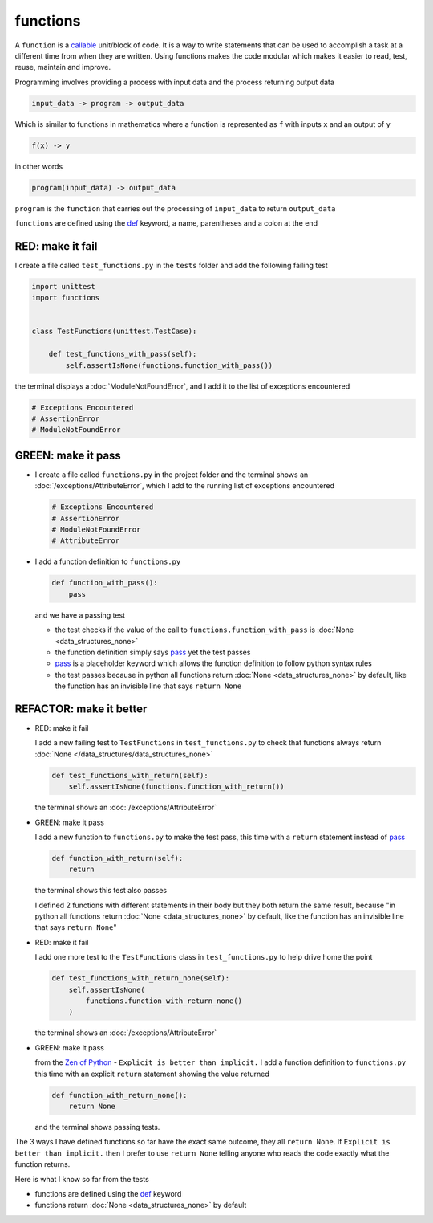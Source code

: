 
functions
=========

A ``function`` is a `callable <https://docs.python.org/3/glossary.html#term-callable>`_ unit/block of code. It is a way to write statements that can be used to accomplish a task at a different time from when they are written. Using functions makes the code modular which makes it easier to read, test, reuse, maintain and improve.

Programming involves providing a process with input data and the process returning output data

.. code-block:: python

    input_data -> program -> output_data

Which is similar to functions in mathematics where a function is represented as ``f`` with inputs ``x`` and an output of ``y``

.. code-block:: python

  f(x) -> y

in other words

.. code-block:: python

  program(input_data) -> output_data

``program`` is the ``function`` that carries out the processing of ``input_data`` to return ``output_data``

``functions`` are defined using the `def <https://docs.python.org/3/reference/lexical_analysis.html#keywords>`_ keyword, a name, parentheses and a colon at the end

RED: make it fail
^^^^^^^^^^^^^^^^^

I create a file called ``test_functions.py`` in the ``tests`` folder and add the following failing test

.. code-block:: python

  import unittest
  import functions


  class TestFunctions(unittest.TestCase):

      def test_functions_with_pass(self):
          self.assertIsNone(functions.function_with_pass())

the terminal displays a :doc:`ModuleNotFoundError`\ , and I add it to the list of exceptions encountered

.. code-block:: python

  # Exceptions Encountered
  # AssertionError
  # ModuleNotFoundError

GREEN: make it pass
^^^^^^^^^^^^^^^^^^^

* I create a file called ``functions.py`` in the project folder and the terminal shows an :doc:`/exceptions/AttributeError`\ , which I add to the running list of exceptions encountered

  .. code-block:: python

    # Exceptions Encountered
    # AssertionError
    # ModuleNotFoundError
    # AttributeError

* I add a function definition to ``functions.py``

  .. code-block:: python

    def function_with_pass():
        pass

  and we have a passing test

  * the test checks if the value of the call to ``functions.function_with_pass`` is :doc:`None <data_structures_none>`
  * the function definition simply says `pass <https://docs.python.org/3/reference/lexical_analysis.html#keywords>`_ yet the test passes
  * `pass <https://docs.python.org/3/reference/lexical_analysis.html#keywords>`_ is a placeholder keyword which allows the function definition to follow python syntax rules
  * the test passes because in python all functions return :doc:`None <data_structures_none>` by default, like the function has an invisible line that says ``return None``

REFACTOR: make it better
^^^^^^^^^^^^^^^^^^^^^^^^

* RED: make it fail

  I add a new failing test to ``TestFunctions`` in ``test_functions.py`` to check that functions always return :doc:`None </data_structures/data_structures_none>`

  .. code-block:: python

      def test_functions_with_return(self):
          self.assertIsNone(functions.function_with_return())

  the terminal shows an :doc:`/exceptions/AttributeError`

* GREEN: make it pass

  I add a new function to ``functions.py`` to make the test pass, this time with a ``return`` statement instead of `pass <https://docs.python.org/3/reference/lexical_analysis.html#keywords>`_

  .. code-block:: python

      def function_with_return(self):
          return

  the terminal shows this test also passes

  I defined 2 functions with different statements in their body but they both return the same result, because "in python all functions return :doc:`None <data_structures_none>` by default, like the function has an invisible line that says ``return None``"

* RED: make it fail

  I add one more test to the ``TestFunctions`` class in ``test_functions.py`` to help drive home the point

  .. code-block:: python

      def test_functions_with_return_none(self):
          self.assertIsNone(
              functions.function_with_return_none()
          )

  the terminal shows an :doc:`/exceptions/AttributeError`
* GREEN: make it pass

  from the `Zen of Python <https://peps.python.org/pep-0020/>`_ - ``Explicit is better than implicit.`` I add a function definition to ``functions.py`` this time with an explicit ``return`` statement showing the value returned

  .. code-block:: python

    def function_with_return_none():
        return None

  and the terminal shows passing tests.

The 3 ways I have defined functions so far have the exact same outcome, they all ``return None``. If ``Explicit is better than implicit.`` then I prefer to use ``return None`` telling anyone who reads the code exactly what the function returns.

Here is what I know so far from the tests

* functions are defined using the `def <https://docs.python.org/3/reference/lexical_analysis.html#keywords>`_ keyword
* functions return :doc:`None <data_structures_none>` by default